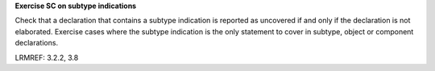 **Exercise SC on subtype indications**

Check that a declaration that contains a subtype indication is reported as
uncovered if and only if the declaration is not elaborated.
Exercise cases where the subtype indication is the only statement to cover
in subtype, object or component declarations.

LRMREF: 3.2.2, 3.8

